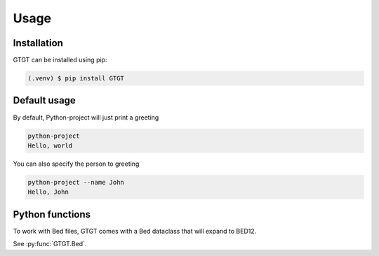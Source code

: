 Usage
=====

.. _installation:

Installation
------------

GTGT can be installed using pip:

.. code-block:: console

   (.venv) $ pip install GTGT

Default usage
----------------
By default, Python-project will just print a greeting

.. code-block:: console

   python-project
   Hello, world

You can also specify the person to greeting

.. code-block:: console

   python-project --name John
   Hello, John

Python functions
----------------
To work with Bed files, GTGT comes with a Bed dataclass that will expand to BED12.

See :py:func:`GTGT.Bed`.

